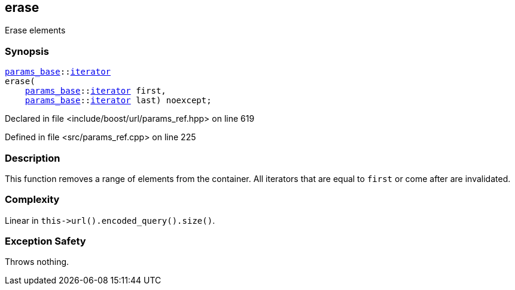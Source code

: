 :relfileprefix: ../../../
[#F9D54C8F36D5AEDEB906937B6BFC245587C763B4]
== erase

pass:v,q[Erase elements]


=== Synopsis

[source,cpp,subs="verbatim,macros,-callouts"]
----
xref:reference/boost/urls/params_base.adoc[params_base]::xref:reference/boost/urls/params_base/iterator.adoc[iterator]
erase(
    xref:reference/boost/urls/params_base.adoc[params_base]::xref:reference/boost/urls/params_base/iterator.adoc[iterator] first,
    xref:reference/boost/urls/params_base.adoc[params_base]::xref:reference/boost/urls/params_base/iterator.adoc[iterator] last) noexcept;
----

Declared in file <include/boost/url/params_ref.hpp> on line 619

Defined in file <src/params_ref.cpp> on line 225

=== Description

pass:v,q[This function removes a range of elements] pass:v,q[from the container.]
pass:v,q[All iterators that are equal to]
pass:v,q[`first` or come after are invalidated.]

=== Complexity
pass:v,q[Linear in `this->url().encoded_query().size()`.]

=== Exception Safety
pass:v,q[Throws nothing.]


